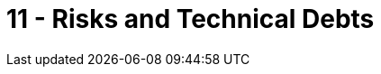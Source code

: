 = 11 - Risks and Technical Debts

// .Contents
// A list of identified technical risks or technical debts, ordered by priority

// .Motivation
// “Risk management is project management for grown-ups” (Tim Lister, Atlantic Systems Guild.) 

// This should be your motto for systematic detection and evaluation of risks and technical debts in the architecture, which will be needed by management stakeholders (e.g. project managers, product owners) as part of the overall risk analysis and measurement planning.

// .Form
// List of risks and/or technical debts, probably including suggested measures to minimize, mitigate or avoid risks or reduce technical debts.

// .Further Information
// See https://docs.arc42.org/section-11/[Risks and Technical Debt] in the arc42 documentation.
